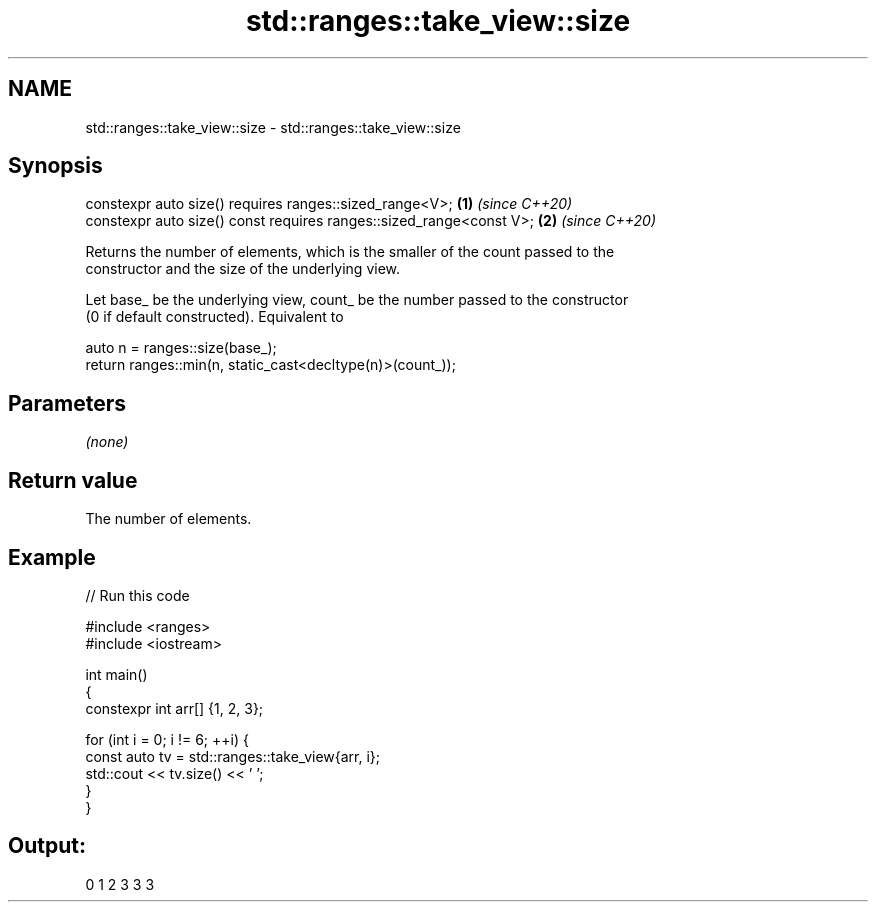 .TH std::ranges::take_view::size 3 "2022.03.29" "http://cppreference.com" "C++ Standard Libary"
.SH NAME
std::ranges::take_view::size \- std::ranges::take_view::size

.SH Synopsis
   constexpr auto size() requires ranges::sized_range<V>;             \fB(1)\fP \fI(since C++20)\fP
   constexpr auto size() const requires ranges::sized_range<const V>; \fB(2)\fP \fI(since C++20)\fP

   Returns the number of elements, which is the smaller of the count passed to the
   constructor and the size of the underlying view.

   Let base_ be the underlying view, count_ be the number passed to the constructor
   (0 if default constructed). Equivalent to

 auto n = ranges::size(base_);
 return ranges::min(n, static_cast<decltype(n)>(count_));

.SH Parameters

   \fI(none)\fP

.SH Return value

   The number of elements.

.SH Example


// Run this code

 #include <ranges>
 #include <iostream>

 int main()
 {
     constexpr int arr[] {1, 2, 3};

     for (int i = 0; i != 6; ++i) {
         const auto tv = std::ranges::take_view{arr, i};
         std::cout << tv.size() << ' ';
     }
 }

.SH Output:

 0 1 2 3 3 3
